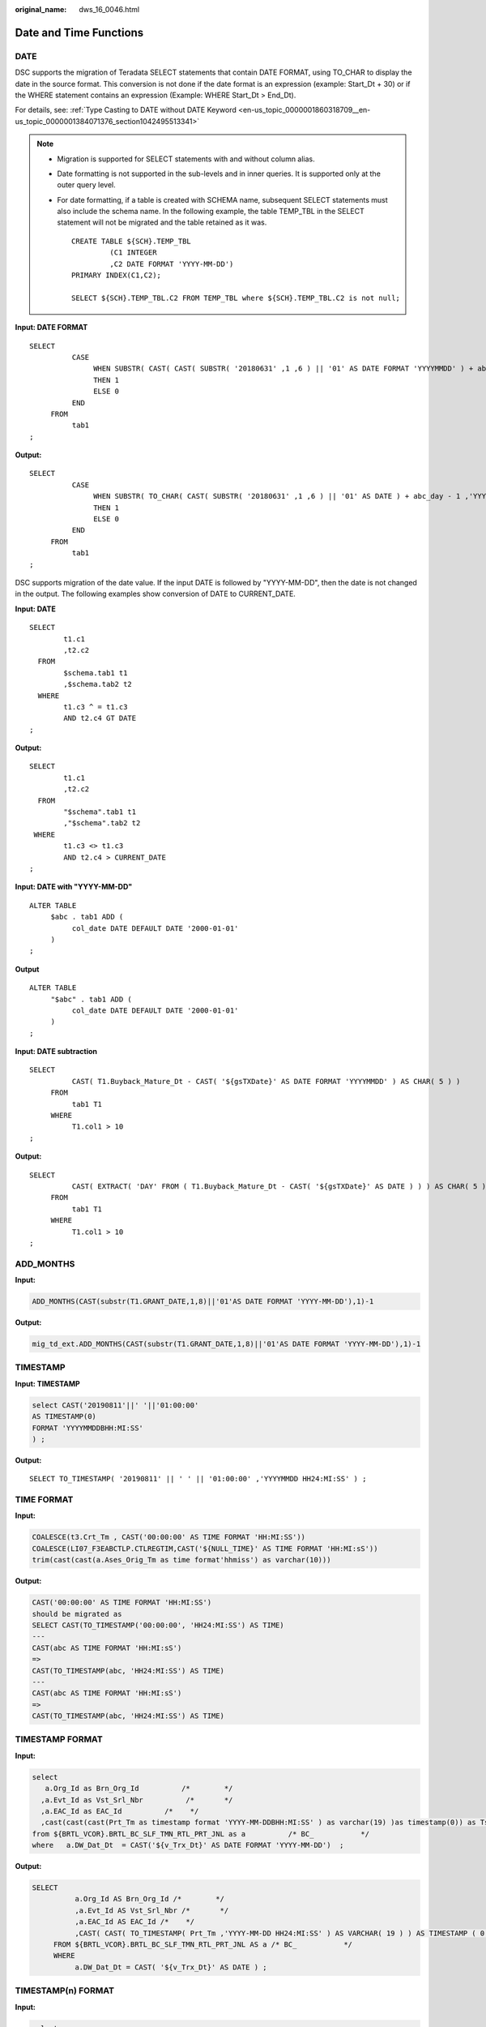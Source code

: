 :original_name: dws_16_0046.html

.. _dws_16_0046:

.. _en-us_topic_0000001813598892:

Date and Time Functions
=======================

.. _en-us_topic_0000001813598892__en-us_topic_0000001434630645_section1364584752615:

DATE
----

DSC supports the migration of Teradata SELECT statements that contain DATE FORMAT, using TO_CHAR to display the date in the source format. This conversion is not done if the date format is an expression (example: Start_Dt + 30) or if the WHERE statement contains an expression (Example: WHERE Start_Dt > End_Dt).

For details, see: :ref:`Type Casting to DATE without DATE Keyword <en-us_topic_0000001860318709__en-us_topic_0000001384071376_section1042495513341>`

.. note::

   -  Migration is supported for SELECT statements with and without column alias.

   -  Date formatting is not supported in the sub-levels and in inner queries. It is supported only at the outer query level.

   -  For date formatting, if a table is created with SCHEMA name, subsequent SELECT statements must also include the schema name. In the following example, the table TEMP_TBL in the SELECT statement will not be migrated and the table retained as it was.

      ::

         CREATE TABLE ${SCH}.TEMP_TBL
                  (C1 INTEGER
                  ,C2 DATE FORMAT 'YYYY-MM-DD')
         PRIMARY INDEX(C1,C2);

         SELECT ${SCH}.TEMP_TBL.C2 FROM TEMP_TBL where ${SCH}.TEMP_TBL.C2 is not null;

**Input: DATE FORMAT**

::

   SELECT
             CASE
                  WHEN SUBSTR( CAST( CAST( SUBSTR( '20180631' ,1 ,6 ) || '01' AS DATE FORMAT 'YYYYMMDD' ) + abc_day - 1 AS FORMAT 'YYYYMMDD' ) ,1 ,6 ) = SUBSTR( '20180631' ,1 ,6 )
                  THEN 1
                  ELSE 0
             END
        FROM
             tab1
   ;

**Output:**

::

   SELECT
             CASE
                  WHEN SUBSTR( TO_CHAR( CAST( SUBSTR( '20180631' ,1 ,6 ) || '01' AS DATE ) + abc_day - 1 ,'YYYYMMDD' ) ,1 ,6 ) = SUBSTR( '20180631' ,1 ,6 )
                  THEN 1
                  ELSE 0
             END
        FROM
             tab1
   ;

DSC supports migration of the date value. If the input DATE is followed by "YYYY-MM-DD", then the date is not changed in the output. The following examples show conversion of DATE to CURRENT_DATE.

**Input: DATE**

::

   SELECT
           t1.c1
           ,t2.c2
     FROM
           $schema.tab1 t1
           ,$schema.tab2 t2
     WHERE
           t1.c3 ^ = t1.c3
           AND t2.c4 GT DATE
   ;

**Output:**

::

   SELECT
           t1.c1
           ,t2.c2
     FROM
           "$schema".tab1 t1
           ,"$schema".tab2 t2
    WHERE
           t1.c3 <> t1.c3
           AND t2.c4 > CURRENT_DATE
   ;

**Input: DATE with "YYYY-MM-DD"**

::

   ALTER TABLE
        $abc . tab1 ADD (
             col_date DATE DEFAULT DATE '2000-01-01'
        )
   ;

**Output**

::

   ALTER TABLE
        "$abc" . tab1 ADD (
             col_date DATE DEFAULT DATE '2000-01-01'
        )
   ;

**Input: DATE subtraction**

::

   SELECT
             CAST( T1.Buyback_Mature_Dt - CAST( '${gsTXDate}' AS DATE FORMAT 'YYYYMMDD' ) AS CHAR( 5 ) )
        FROM
             tab1 T1
        WHERE
             T1.col1 > 10
   ;

**Output:**

::

   SELECT
             CAST( EXTRACT( 'DAY' FROM ( T1.Buyback_Mature_Dt - CAST( '${gsTXDate}' AS DATE ) ) ) AS CHAR( 5 ) )
        FROM
             tab1 T1
        WHERE
             T1.col1 > 10
   ;

ADD_MONTHS
----------

**Input:**

.. code-block::

   ADD_MONTHS(CAST(substr(T1.GRANT_DATE,1,8)||'01'AS DATE FORMAT 'YYYY-MM-DD'),1)-1

**Output:**

.. code-block::

   mig_td_ext.ADD_MONTHS(CAST(substr(T1.GRANT_DATE,1,8)||'01'AS DATE FORMAT 'YYYY-MM-DD'),1)-1

.. _en-us_topic_0000001813598892__en-us_topic_0000001434630645_section746313461190:

TIMESTAMP
---------

**Input: TIMESTAMP**

.. code-block::

   select CAST('20190811'||' '||'01:00:00'
   AS TIMESTAMP(0)
   FORMAT 'YYYYMMDDBHH:MI:SS'
   ) ;

**Output:**

::

   SELECT TO_TIMESTAMP( '20190811' || ' ' || '01:00:00' ,'YYYYMMDD HH24:MI:SS' ) ;

TIME FORMAT
-----------

**Input:**

.. code-block::

   COALESCE(t3.Crt_Tm , CAST('00:00:00' AS TIME FORMAT 'HH:MI:SS'))
   COALESCE(LI07_F3EABCTLP.CTLREGTIM,CAST('${NULL_TIME}' AS TIME FORMAT 'HH:MI:sS'))
   trim(cast(cast(a.Ases_Orig_Tm as time format'hhmiss') as varchar(10)))

**Output:**

.. code-block::

   CAST('00:00:00' AS TIME FORMAT 'HH:MI:SS')
   should be migrated as
   SELECT CAST(TO_TIMESTAMP('00:00:00', 'HH24:MI:SS') AS TIME)
   ---
   CAST(abc AS TIME FORMAT 'HH:MI:sS')
   =>
   CAST(TO_TIMESTAMP(abc, 'HH24:MI:SS') AS TIME)
   ---
   CAST(abc AS TIME FORMAT 'HH:MI:sS')
   =>
   CAST(TO_TIMESTAMP(abc, 'HH24:MI:SS') AS TIME)

TIMESTAMP FORMAT
----------------

**Input:**

.. code-block::

   select
      a.Org_Id as Brn_Org_Id          /*        */
     ,a.Evt_Id as Vst_Srl_Nbr          /*       */
     ,a.EAC_Id as EAC_Id          /*    */
     ,cast(cast(cast(Prt_Tm as timestamp format 'YYYY-MM-DDBHH:MI:SS' ) as varchar(19) )as timestamp(0)) as Tsk_Start_Tm          /*        */
   from ${BRTL_VCOR}.BRTL_BC_SLF_TMN_RTL_PRT_JNL as a          /* BC_           */
   where   a.DW_Dat_Dt  = CAST('${v_Trx_Dt}' AS DATE FORMAT 'YYYY-MM-DD')  ;

**Output:**

.. code-block::

   SELECT
             a.Org_Id AS Brn_Org_Id /*        */
             ,a.Evt_Id AS Vst_Srl_Nbr /*       */
             ,a.EAC_Id AS EAC_Id /*    */
             ,CAST( CAST( TO_TIMESTAMP( Prt_Tm ,'YYYY-MM-DD HH24:MI:SS' ) AS VARCHAR( 19 ) ) AS TIMESTAMP ( 0 ) ) AS Tsk_Start_Tm /*        */
        FROM ${BRTL_VCOR}.BRTL_BC_SLF_TMN_RTL_PRT_JNL AS a /* BC_           */
        WHERE
             a.DW_Dat_Dt = CAST( '${v_Trx_Dt}' AS DATE ) ;

TIMESTAMP(n) FORMAT
-------------------

**Input:**

.. code-block::

   select
      cast('${v_Trx_Dt}' as date format 'yyyy-mm-dd') as DW_Snsh_Dt          /*      */
     ,coalesce(a.CRE_DAT,cast('0001-01-01 00:00:01' as timestamp(6) format 'yyyy-mm-ddbhh:mi:ssds(6)')) as Crt_Tm          /*      */
     ,cast('${v_Trx_Dt}' as date format 'yyyy-mm-dd') as DW_ETL_Dt          /*      */
     ,cast(current_date as date format 'yyyy-mm-dd') as DW_Upd_Dt          /*      */
     ,current_time(0) as DW_Upd_Tm          /*      */
     ,1 as DW_Job_Seq          /*      */
   from ${NDS_VIEW}.NLV65_MGM_GLDCUS_INF_NEW as a          /*    MGM    */
   ;
   -----------
   cast('0001-01-01 00:00:00' as timestamp(6) format 'yyyy-mm-ddbhh:mi:ssds(6)')
   TO_TIMESTAMP('0001-01-01 00:00:00', 'yyyy-mm-dd HH24:MI:SS.US' )
   ----------
   cast('0001-01-01 00:00:00.000000' as timestamp(6))
   cast('0001-01-01 00:00:00.000000' as timestamp(6))
   ----------
   CAST('0001-01-01 00:00:00.000000' AS TIMESTAMP(6) FORMAT 'YYYY-MM-DDBHH:MI:SS.S(6)')
   TO_TIMESTAMP('0001-01-01 00:00:00.000000', 'yyyy-mm-dd HH24:MI:SS.US' )
   ----------
   cast(LA02_USERLOG_M.LOGTIME as TIMESTAMP(6) FORMAT 'YYYY-MM-DD HH:MI:SS.S(0)' )
   TO_TIMESTAMP(LA02_USERLOG_M.LOGTIME, 'YYYY-MM-DD HH24:MI:SS' )
   ----------
   cast('0001-01-01 00:00:00' as timestamp(3) format 'yyyy-mm-ddbhh:mi:ssds(3)')
   TO_TIMESTAMP('0001-01-01 00:00:00', 'yyyy-mm-dd HH24:MI:SS.MS' )
   -----------
   CAST( '0001-01-01 00:00:01.000000' AS TIMESTAMP ( 6 ) format 'yyyy-mm-ddbhh:mi:ssds(6)' )
   TO_TIMESTAMP('0001-01-01 00:00:01.000000', 'yyyy-mm-dd HH24:MI:SS.US' )

**Output:**

.. code-block::

   cast('0001-01-01 00:00:00' as timestamp(6) format 'yyyy-mm-ddbhh:mi:ssds(6)')
   TO_TIMESTAMP('0001-01-01 00:00:00', 'yyyy-mm-dd HH24:MI:SS.US' )
   ----------
   cast('0001-01-01 00:00:00.000000' as timestamp(6))
   cast('0001-01-01 00:00:00.000000' as timestamp(6))
   ----------
   CAST('0001-01-01 00:00:00.000000' AS TIMESTAMP(6) FORMAT 'YYYY-MM-DDBHH:MI:SS.S(6)')
   TO_TIMESTAMP('0001-01-01 00:00:00.000000', 'yyyy-mm-dd HH24:MI:SS.US' )
   ----------
   cast(LA02_USERLOG_M.LOGTIME as TIMESTAMP(6) FORMAT 'YYYY-MM-DD HH:MI:SS.S(0)' )
   TO_TIMESTAMP(LA02_USERLOG_M.LOGTIME, 'YYYY-MM-DD HH24:MI:SS' )
   ----------
   cast('0001-01-01 00:00:00' as timestamp(3) format 'yyyy-mm-ddbhh:mi:ssds(3)')
   TO_TIMESTAMP('0001-01-01 00:00:00', 'yyyy-mm-dd HH24:MI:SS.MS' )
   -----------
   CAST( '0001-01-01 00:00:01.000000' AS TIMESTAMP ( 6 ) format 'yyyy-mm-ddbhh:mi:ssds(6)' )
   TO_TIMESTAMP('0001-01-01 00:00:01.000000', 'yyyy-mm-dd HH24:MI:SS.US' )

trunc(<date>, 'MM') trunc(<date>, 'YY')
---------------------------------------

**Input:**

.. code-block::

   select
      cast('${v_Trx_Dt}' as date format 'yyyy-mm-dd') as DW_Stat_Dt          /*  */
     ,coalesce(d.IAC_Id,'') as IAC_Id          /*  */
     ,coalesce(d.IAC_Mdf,'') as IAC_Mdf          /*  */
     ,coalesce(c.Rtl_Wlth_Prod_Id,'') as Rtl_Wlth_Prod_Id          /*  */
     ,coalesce(c.Ccy_Cd,'') as Ccy_Cd          /*  */
     ,0 as Lot_Bal          /*  */
     ,cast(sum(case when s2.Nvld_Dt > cast('${v_Trx_Dt}' as date format 'yyyy-mm-dd') then s2.Pos_Amt else 0 end) as decimal(18,2)) as NP_Occy_TMKV          /*          */
     ,cast(
           sum(s2.Pos_Amt *
             ((case when s2.Nvld_Dt > cast('${v_Trx_Dt}' as date format 'yyyy-mm-dd')
                       then cast('${v_Trx_Dt}' as date format 'yyyy-mm-dd') else s2.Nvld_Dt - 1 end)
             -
              (case when s2.Eft_Dt > trunc(cast('${v_Trx_Dt}' as date format 'yyyy-mm-dd'),'MM')
                 then s2.Eft_Dt else trunc(cast('${v_Trx_Dt}' as date format 'yyyy-mm-dd'),'MM')
              end)
             + 1
             )
              )
   /

**Output:**

.. code-block::

   date_trunc('month', cast('${v_Trx_Dt}' as date))
   date_trunc('year', cast('${v_Trx_Dt}' as date))

.. _en-us_topic_0000001813598892__en-us_topic_0000001434630645_section756419279914:

NEXT
----

**Input: NEXT**

.. code-block::

   SELECT c1, c2
     FROM tab1
    WHERE NEXT(c3) = CAST('2004-01-04' AS DATE FORMAT 'YYYY-MM-DD');

**Output:**

::

    SELECT c1, c2
     FROM tab1
    WHERE c3 + 1 = CAST('2004-01-04' AS DATE);
